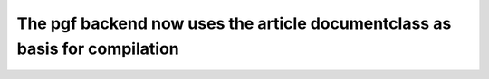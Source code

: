 The pgf backend now uses the article documentclass as basis for compilation
~~~~~~~~~~~~~~~~~~~~~~~~~~~~~~~~~~~~~~~~~~~~~~~~~~~~~~~~~~~~~~~~~~~~~~~~~~~
